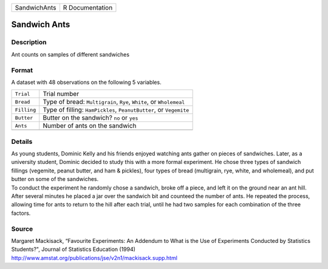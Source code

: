 +--------------+-----------------+
| SandwichAnts | R Documentation |
+--------------+-----------------+

Sandwich Ants
-------------

Description
~~~~~~~~~~~

Ant counts on samples of different sandwiches

Format
~~~~~~

A dataset with 48 observations on the following 5 variables.

+-----------------------------------+-----------------------------------+
| ``Trial``                         | Trial number                      |
+-----------------------------------+-----------------------------------+
| ``Bread``                         | Type of bread: ``Multigrain``,    |
|                                   | ``Rye``, ``White``, or            |
|                                   | ``Wholemeal``                     |
+-----------------------------------+-----------------------------------+
| ``Filling``                       | Type of filling: ``HamPickles``,  |
|                                   | ``PeanutButter``, or ``Vegemite`` |
+-----------------------------------+-----------------------------------+
| ``Butter``                        | Butter on the sandwich? ``no`` or |
|                                   | ``yes``                           |
+-----------------------------------+-----------------------------------+
| ``Ants``                          | Number of ants on the sandwich    |
+-----------------------------------+-----------------------------------+
|                                   |                                   |
+-----------------------------------+-----------------------------------+

Details
~~~~~~~

| As young students, Dominic Kelly and his friends enjoyed watching ants
  gather on pieces of sandwiches. Later, as a university student,
  Dominic decided to study this with a more formal experiment. He chose
  three types of sandwich fillings (vegemite, peanut butter, and ham &
  pickles), four types of bread (multigrain, rye, white, and wholemeal),
  and put butter on some of the sandwiches.
| To conduct the experiment he randomly chose a sandwich, broke off a
  piece, and left it on the ground near an ant hill. After several
  minutes he placed a jar over the sandwich bit and counteed the number
  of ants. He repeated the process, allowing time for ants to return to
  the hill after each trial, until he had two samples for each
  combination of the three factors.

Source
~~~~~~

| Margaret Mackisack, “Favourite Experiments: An Addendum to What is the
  Use of Experiments Conducted by Statistics Students?", Journal of
  Statistics Education (1994)
| http://www.amstat.org/publications/jse/v2n1/mackisack.supp.html

